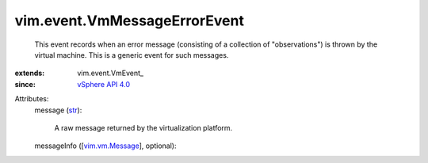 
vim.event.VmMessageErrorEvent
=============================
  This event records when an error message (consisting of a collection of "observations") is thrown by the virtual machine. This is a generic event for such messages.
:extends: vim.event.VmEvent_
:since: `vSphere API 4.0 <vim/version.rst#vimversionversion5>`_

Attributes:
    message (`str <https://docs.python.org/2/library/stdtypes.html>`_):

       A raw message returned by the virtualization platform.
    messageInfo ([`vim.vm.Message <vim/vm/Message.rst>`_], optional):

